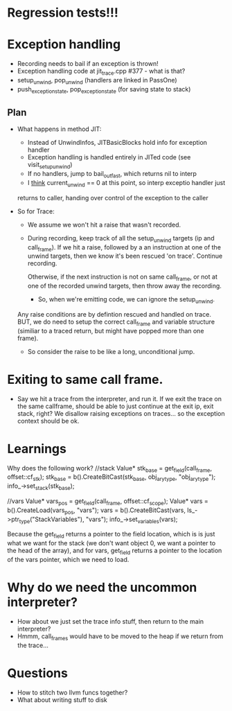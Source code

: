 
* Regression tests!!!

* Exception handling
  - Recording needs to bail if an exception is thrown!
  - Exception handling code at jit_trace.cpp #377 - what is that?
  - setup_unwind, pop_unwind (handlers are linked in PassOne)
  - push_exception_state, pop_exception_state (for saving state to stack)
** Plan
   - What happens in method JIT:
       - Instead of UnwindInfos, JITBasicBlocks hold info for exception handler
       - Exception handling is handled entirely in JITed code (see visit_setup_unwind)
       - If no handlers, jump to bail_out_fast, which returns nil to interp
       - I _think_ current_unwind == 0 at this point, so interp exceptio handler just 
	 returns to caller, handing over control of the exception to the caller

   - So for Trace:

     - We assume we won't hit a raise that wasn't recorded.

     - During recording, keep track of all the setup_unwind targets (ip and call_frame). 
       If we hit a raise, followed by a an instruction at one of the 
       unwind targets, then we know it's been rescued 'on trace'. Continue 
       recording.

       Otherwise, if the next instruction is not on same call_frame, or not at
       one of the recorded unwind targets, then throw away the recording.

       - So, when we're emitting code, we can ignore the setup_unwind.
	 Any raise conditions are by defintion rescued and handled on trace.
	 BUT, we do need to setup the correct call_frame and variable structure 
	 (similiar to a traced return, but might have popped more than one frame).

     - So consider the raise to be like a long, unconditional jump.


       



* Exiting to same call frame.
  - Say we hit a trace from the interpreter, and run it. If we exit the trace on the same callframe, 
    should be able to just continue at the exit ip, exit stack, right? We disallow raising exceptions
    on traces... so the exception context should be ok.


* Learnings

Why does the following work?
//stack
Value* stk_base = get_field(call_frame, offset::cf_stk);
stk_base = b().CreateBitCast(stk_base, obj_ary_type, "obj_ary_type");
info_->set_stack(stk_base);

//vars
Value* vars_pos = get_field(call_frame, offset::cf_scope);
Value* vars = b().CreateLoad(vars_pos, "vars");
vars = b().CreateBitCast(vars, ls_->ptr_type("StackVariables"), "vars");
info_->set_variables(vars);

Because the get_field returns a pointer to the field location, which is
is just what we want for the stack (we don't want object 0, we want a pointer
to the head of the array), and for vars, get_field returns a pointer to the location
of the vars pointer, which we need to load.

* Why do we need the uncommon interpreter?
  - How about we just set the trace info stuff, then return to the main interpreter?
  - Hmmm, call_frames would have to be moved to the heap if we return from the trace...



* Questions
 - How to stitch two llvm funcs together?
 - What about writing stuff to disk 
